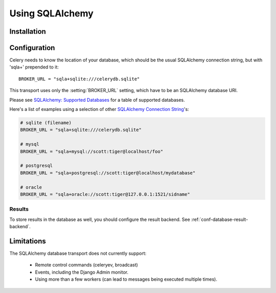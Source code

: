.. _broker-sqlalchemy:

==================
 Using SQLAlchemy
==================

.. _broker-sqlalchemy-installation:

Installation
============

.. _broker-sqlalchemy-configuration:

Configuration
=============

Celery needs to know the location of your database, which should be the usual
SQLAlchemy connection string, but with 'sqla+' prepended to it::

    BROKER_URL = "sqla+sqlite:///celerydb.sqlite"

This transport uses only the :setting:`BROKER_URL` setting, which have to be
an SQLAlchemy database URI.


Please see `SQLAlchemy: Supported Databases`_ for a table of supported databases.

Here's a list of examples using a selection of other `SQLAlchemy Connection String`_'s:

.. code-block:: python

    # sqlite (filename)
    BROKER_URL = "sqla+sqlite:///celerydb.sqlite"

    # mysql
    BROKER_URL = "sqla+mysql://scott:tiger@localhost/foo"

    # postgresql
    BROKER_URL = "sqla+postgresql://scott:tiger@localhost/mydatabase"

    # oracle
    BROKER_URL = "sqla+oracle://scott:tiger@127.0.0.1:1521/sidname"

.. _`SQLAlchemy: Supported Databases`:
    http://www.sqlalchemy.org/docs/core/engines.html#supported-databases

.. _`SQLAlchemy Connection String`:
    http://www.sqlalchemy.org/docs/core/engines.html#database-urls

.. _sqlalchemy-results-configuration:

Results
-------

To store results in the database as well, you should configure the result
backend.  See :ref:`conf-database-result-backend`.

.. _broker-sqlalchemy-limitations:

Limitations
===========

The SQLAlchemy database transport does not currently support:

    * Remote control commands (celeryev, broadcast)
    * Events, including the Django Admin monitor.
    * Using more than a few workers (can lead to messages being executed
      multiple times).
